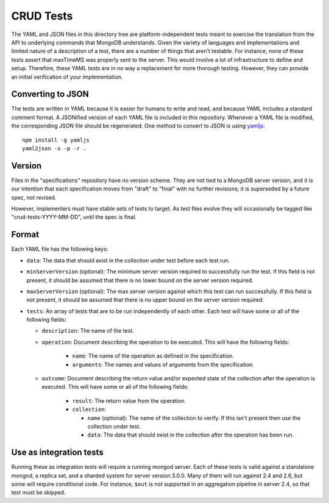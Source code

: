 ==========
CRUD Tests
==========

The YAML and JSON files in this directory tree are platform-independent tests
meant to exercise the translation from the API to underlying commands that
MongoDB understands. Given the variety of languages and implementations and
limited nature of a description of a test, there are a number of things that
aren't testable. For instance, none of these tests assert that maxTimeMS was
properly sent to the server. This would involve a lot of infrastructure to
define and setup. Therefore, these YAML tests are in no way a replacement for
more thorough testing. However, they can provide an initial verification of your
implementation.

Converting to JSON
==================

The tests are written in YAML because it is easier for humans to write and read,
and because YAML includes a standard comment format. A JSONified version of each
YAML file is included in this repository. Whenever a YAML file is modified, the
corresponding JSON file should be regenerated. One method to convert to JSON is
using `yamljs <https://www.npmjs.com/package/yamljs>`_::

    npm install -g yamljs
    yaml2json -s -p -r .

Version
=======

Files in the "specifications" repository have no version scheme. They are not
tied to a MongoDB server version, and it is our intention that each
specification moves from "draft" to "final" with no further revisions; it is
superseded by a future spec, not revised.

However, implementers must have stable sets of tests to target. As test files
evolve they will occasionally be tagged like "crud-tests-YYYY-MM-DD", until the
spec is final.

Format
======

Each YAML file has the following keys:

- ``data``: The data that should exist in the collection under test before each
  test run.

- ``minServerVersion`` (optional): The minimum server version required to
  successfully run the test. If this field is not present, it should be assumed
  that there is no lower bound on the server version required.

- ``maxServerVersion`` (optional): The max server version against which this
  test can run successfully. If this field is not present, it should be assumed
  that there is no upper bound on the server version required.

- ``tests``: An array of tests that are to be run independently of each other.
  Each test will have some or all of the following fields:

  - ``description``: The name of the test.

  - ``operation``: Document describing the operation to be executed. This will
    have the following fields:

      - ``name``: The name of the operation as defined in the specification.

      - ``arguments``: The names and values of arguments from the specification.

  - ``outcome``: Document describing the return value and/or expected state of
    the collection after the operation is executed. This will have some or all
    of the following fields:

      - ``result``: The return value from the operation.

      - ``collection``:

        - ``name`` (optional): The name of the collection to verify. If this
          isn't present then use the collection under test.

        - ``data``: The data that should exist in the collection after the
          operation has been run.

Use as integration tests
========================

Running these as integration tests will require a running mongod server. Each of
these tests is valid against a standalone mongod, a replica set, and a sharded
system for server version 3.0.0. Many of them will run against 2.4 and 2.6, but
some will require conditional code. For instance, ``$out`` is not supported in
an aggregation pipeline in server 2.4, so that test must be skipped.
